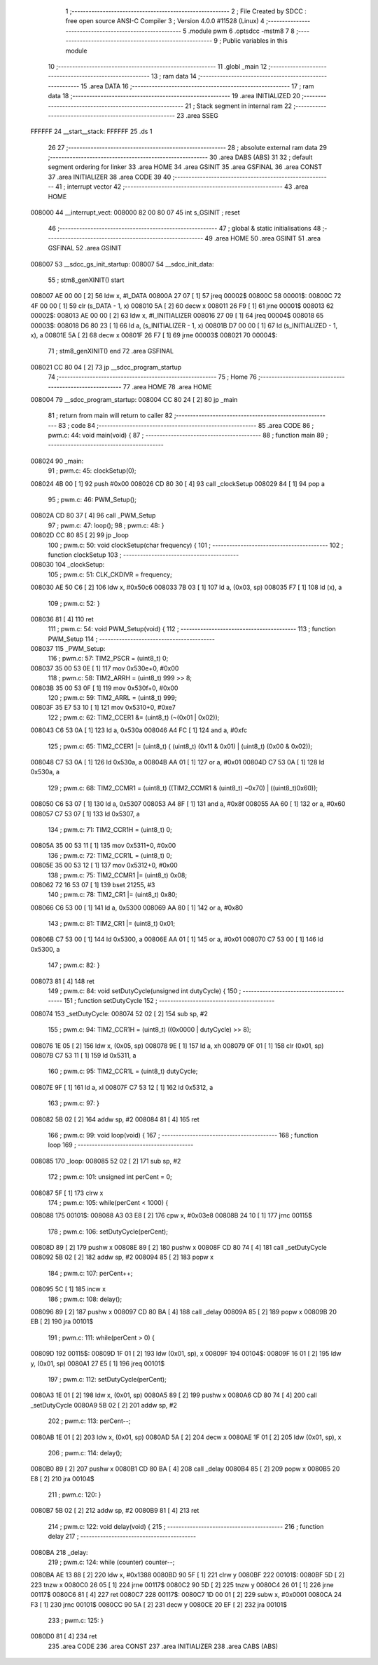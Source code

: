                                       1 ;--------------------------------------------------------
                                      2 ; File Created by SDCC : free open source ANSI-C Compiler
                                      3 ; Version 4.0.0 #11528 (Linux)
                                      4 ;--------------------------------------------------------
                                      5 	.module pwm
                                      6 	.optsdcc -mstm8
                                      7 	
                                      8 ;--------------------------------------------------------
                                      9 ; Public variables in this module
                                     10 ;--------------------------------------------------------
                                     11 	.globl _main
                                     12 ;--------------------------------------------------------
                                     13 ; ram data
                                     14 ;--------------------------------------------------------
                                     15 	.area DATA
                                     16 ;--------------------------------------------------------
                                     17 ; ram data
                                     18 ;--------------------------------------------------------
                                     19 	.area INITIALIZED
                                     20 ;--------------------------------------------------------
                                     21 ; Stack segment in internal ram 
                                     22 ;--------------------------------------------------------
                                     23 	.area	SSEG
      FFFFFF                         24 __start__stack:
      FFFFFF                         25 	.ds	1
                                     26 
                                     27 ;--------------------------------------------------------
                                     28 ; absolute external ram data
                                     29 ;--------------------------------------------------------
                                     30 	.area DABS (ABS)
                                     31 
                                     32 ; default segment ordering for linker
                                     33 	.area HOME
                                     34 	.area GSINIT
                                     35 	.area GSFINAL
                                     36 	.area CONST
                                     37 	.area INITIALIZER
                                     38 	.area CODE
                                     39 
                                     40 ;--------------------------------------------------------
                                     41 ; interrupt vector 
                                     42 ;--------------------------------------------------------
                                     43 	.area HOME
      008000                         44 __interrupt_vect:
      008000 82 00 80 07             45 	int s_GSINIT ; reset
                                     46 ;--------------------------------------------------------
                                     47 ; global & static initialisations
                                     48 ;--------------------------------------------------------
                                     49 	.area HOME
                                     50 	.area GSINIT
                                     51 	.area GSFINAL
                                     52 	.area GSINIT
      008007                         53 __sdcc_gs_init_startup:
      008007                         54 __sdcc_init_data:
                                     55 ; stm8_genXINIT() start
      008007 AE 00 00         [ 2]   56 	ldw x, #l_DATA
      00800A 27 07            [ 1]   57 	jreq	00002$
      00800C                         58 00001$:
      00800C 72 4F 00 00      [ 1]   59 	clr (s_DATA - 1, x)
      008010 5A               [ 2]   60 	decw x
      008011 26 F9            [ 1]   61 	jrne	00001$
      008013                         62 00002$:
      008013 AE 00 00         [ 2]   63 	ldw	x, #l_INITIALIZER
      008016 27 09            [ 1]   64 	jreq	00004$
      008018                         65 00003$:
      008018 D6 80 23         [ 1]   66 	ld	a, (s_INITIALIZER - 1, x)
      00801B D7 00 00         [ 1]   67 	ld	(s_INITIALIZED - 1, x), a
      00801E 5A               [ 2]   68 	decw	x
      00801F 26 F7            [ 1]   69 	jrne	00003$
      008021                         70 00004$:
                                     71 ; stm8_genXINIT() end
                                     72 	.area GSFINAL
      008021 CC 80 04         [ 2]   73 	jp	__sdcc_program_startup
                                     74 ;--------------------------------------------------------
                                     75 ; Home
                                     76 ;--------------------------------------------------------
                                     77 	.area HOME
                                     78 	.area HOME
      008004                         79 __sdcc_program_startup:
      008004 CC 80 24         [ 2]   80 	jp	_main
                                     81 ;	return from main will return to caller
                                     82 ;--------------------------------------------------------
                                     83 ; code
                                     84 ;--------------------------------------------------------
                                     85 	.area CODE
                                     86 ;	pwm.c: 44: void main(void) {
                                     87 ;	-----------------------------------------
                                     88 ;	 function main
                                     89 ;	-----------------------------------------
      008024                         90 _main:
                                     91 ;	pwm.c: 45: clockSetup(0);
      008024 4B 00            [ 1]   92 	push	#0x00
      008026 CD 80 30         [ 4]   93 	call	_clockSetup
      008029 84               [ 1]   94 	pop	a
                                     95 ;	pwm.c: 46: PWM_Setup();
      00802A CD 80 37         [ 4]   96 	call	_PWM_Setup
                                     97 ;	pwm.c: 47: loop();
                                     98 ;	pwm.c: 48: }
      00802D CC 80 85         [ 2]   99 	jp	_loop
                                    100 ;	pwm.c: 50: void clockSetup(char frequency) {
                                    101 ;	-----------------------------------------
                                    102 ;	 function clockSetup
                                    103 ;	-----------------------------------------
      008030                        104 _clockSetup:
                                    105 ;	pwm.c: 51: CLK_CKDIVR = frequency;
      008030 AE 50 C6         [ 2]  106 	ldw	x, #0x50c6
      008033 7B 03            [ 1]  107 	ld	a, (0x03, sp)
      008035 F7               [ 1]  108 	ld	(x), a
                                    109 ;	pwm.c: 52: }
      008036 81               [ 4]  110 	ret
                                    111 ;	pwm.c: 54: void PWM_Setup(void) {
                                    112 ;	-----------------------------------------
                                    113 ;	 function PWM_Setup
                                    114 ;	-----------------------------------------
      008037                        115 _PWM_Setup:
                                    116 ;	pwm.c: 57: TIM2_PSCR = (uint8_t) 0;
      008037 35 00 53 0E      [ 1]  117 	mov	0x530e+0, #0x00
                                    118 ;	pwm.c: 58: TIM2_ARRH = (uint8_t) 999 >> 8;
      00803B 35 00 53 0F      [ 1]  119 	mov	0x530f+0, #0x00
                                    120 ;	pwm.c: 59: TIM2_ARRL = (uint8_t) 999;
      00803F 35 E7 53 10      [ 1]  121 	mov	0x5310+0, #0xe7
                                    122 ;	pwm.c: 62: TIM2_CCER1 &= (uint8_t) (~(0x01 | 0x02));
      008043 C6 53 0A         [ 1]  123 	ld	a, 0x530a
      008046 A4 FC            [ 1]  124 	and	a, #0xfc
                                    125 ;	pwm.c: 65: TIM2_CCER1 |= (uint8_t) ( (uint8_t) (0x11 & 0x01) | (uint8_t) (0x00 & 0x02));
      008048 C7 53 0A         [ 1]  126 	ld	0x530a, a
      00804B AA 01            [ 1]  127 	or	a, #0x01
      00804D C7 53 0A         [ 1]  128 	ld	0x530a, a
                                    129 ;	pwm.c: 68: TIM2_CCMR1 =  (uint8_t) ((TIM2_CCMR1 & (uint8_t) ~0x70) | ((uint8_t)0x60));
      008050 C6 53 07         [ 1]  130 	ld	a, 0x5307
      008053 A4 8F            [ 1]  131 	and	a, #0x8f
      008055 AA 60            [ 1]  132 	or	a, #0x60
      008057 C7 53 07         [ 1]  133 	ld	0x5307, a
                                    134 ;	pwm.c: 71: TIM2_CCR1H = (uint8_t) 0;
      00805A 35 00 53 11      [ 1]  135 	mov	0x5311+0, #0x00
                                    136 ;	pwm.c: 72: TIM2_CCR1L = (uint8_t) 0;
      00805E 35 00 53 12      [ 1]  137 	mov	0x5312+0, #0x00
                                    138 ;	pwm.c: 75: TIM2_CCMR1 |= (uint8_t) 0x08; 
      008062 72 16 53 07      [ 1]  139 	bset	21255, #3
                                    140 ;	pwm.c: 78: TIM2_CR1 |= (uint8_t) 0x80;
      008066 C6 53 00         [ 1]  141 	ld	a, 0x5300
      008069 AA 80            [ 1]  142 	or	a, #0x80
                                    143 ;	pwm.c: 81: TIM2_CR1 |= (uint8_t) 0x01;
      00806B C7 53 00         [ 1]  144 	ld	0x5300, a
      00806E AA 01            [ 1]  145 	or	a, #0x01
      008070 C7 53 00         [ 1]  146 	ld	0x5300, a
                                    147 ;	pwm.c: 82: }
      008073 81               [ 4]  148 	ret
                                    149 ;	pwm.c: 84: void setDutyCycle(unsigned int dutyCycle) {
                                    150 ;	-----------------------------------------
                                    151 ;	 function setDutyCycle
                                    152 ;	-----------------------------------------
      008074                        153 _setDutyCycle:
      008074 52 02            [ 2]  154 	sub	sp, #2
                                    155 ;	pwm.c: 94: TIM2_CCR1H = (uint8_t) ((0x0000 | dutyCycle) >> 8);
      008076 1E 05            [ 2]  156 	ldw	x, (0x05, sp)
      008078 9E               [ 1]  157 	ld	a, xh
      008079 0F 01            [ 1]  158 	clr	(0x01, sp)
      00807B C7 53 11         [ 1]  159 	ld	0x5311, a
                                    160 ;	pwm.c: 95: TIM2_CCR1L = (uint8_t) dutyCycle;
      00807E 9F               [ 1]  161 	ld	a, xl
      00807F C7 53 12         [ 1]  162 	ld	0x5312, a
                                    163 ;	pwm.c: 97: }	
      008082 5B 02            [ 2]  164 	addw	sp, #2
      008084 81               [ 4]  165 	ret
                                    166 ;	pwm.c: 99: void loop(void) {
                                    167 ;	-----------------------------------------
                                    168 ;	 function loop
                                    169 ;	-----------------------------------------
      008085                        170 _loop:
      008085 52 02            [ 2]  171 	sub	sp, #2
                                    172 ;	pwm.c: 101: unsigned int perCent = 0;	
      008087 5F               [ 1]  173 	clrw	x
                                    174 ;	pwm.c: 105: while(perCent < 1000) {
      008088                        175 00101$:
      008088 A3 03 E8         [ 2]  176 	cpw	x, #0x03e8
      00808B 24 10            [ 1]  177 	jrnc	00115$
                                    178 ;	pwm.c: 106: setDutyCycle(perCent);
      00808D 89               [ 2]  179 	pushw	x
      00808E 89               [ 2]  180 	pushw	x
      00808F CD 80 74         [ 4]  181 	call	_setDutyCycle
      008092 5B 02            [ 2]  182 	addw	sp, #2
      008094 85               [ 2]  183 	popw	x
                                    184 ;	pwm.c: 107: perCent++;
      008095 5C               [ 1]  185 	incw	x
                                    186 ;	pwm.c: 108: delay();
      008096 89               [ 2]  187 	pushw	x
      008097 CD 80 BA         [ 4]  188 	call	_delay
      00809A 85               [ 2]  189 	popw	x
      00809B 20 EB            [ 2]  190 	jra	00101$
                                    191 ;	pwm.c: 111: while(perCent > 0) {
      00809D                        192 00115$:
      00809D 1F 01            [ 2]  193 	ldw	(0x01, sp), x
      00809F                        194 00104$:
      00809F 16 01            [ 2]  195 	ldw	y, (0x01, sp)
      0080A1 27 E5            [ 1]  196 	jreq	00101$
                                    197 ;	pwm.c: 112: setDutyCycle(perCent);
      0080A3 1E 01            [ 2]  198 	ldw	x, (0x01, sp)
      0080A5 89               [ 2]  199 	pushw	x
      0080A6 CD 80 74         [ 4]  200 	call	_setDutyCycle
      0080A9 5B 02            [ 2]  201 	addw	sp, #2
                                    202 ;	pwm.c: 113: perCent--;
      0080AB 1E 01            [ 2]  203 	ldw	x, (0x01, sp)
      0080AD 5A               [ 2]  204 	decw	x
      0080AE 1F 01            [ 2]  205 	ldw	(0x01, sp), x
                                    206 ;	pwm.c: 114: delay();
      0080B0 89               [ 2]  207 	pushw	x
      0080B1 CD 80 BA         [ 4]  208 	call	_delay
      0080B4 85               [ 2]  209 	popw	x
      0080B5 20 E8            [ 2]  210 	jra	00104$
                                    211 ;	pwm.c: 120: }
      0080B7 5B 02            [ 2]  212 	addw	sp, #2
      0080B9 81               [ 4]  213 	ret
                                    214 ;	pwm.c: 122: void delay(void) {
                                    215 ;	-----------------------------------------
                                    216 ;	 function delay
                                    217 ;	-----------------------------------------
      0080BA                        218 _delay:
                                    219 ;	pwm.c: 124: while (counter) counter--;
      0080BA AE 13 88         [ 2]  220 	ldw	x, #0x1388
      0080BD 90 5F            [ 1]  221 	clrw	y
      0080BF                        222 00101$:
      0080BF 5D               [ 2]  223 	tnzw	x
      0080C0 26 05            [ 1]  224 	jrne	00117$
      0080C2 90 5D            [ 2]  225 	tnzw	y
      0080C4 26 01            [ 1]  226 	jrne	00117$
      0080C6 81               [ 4]  227 	ret
      0080C7                        228 00117$:
      0080C7 1D 00 01         [ 2]  229 	subw	x, #0x0001
      0080CA 24 F3            [ 1]  230 	jrnc	00101$
      0080CC 90 5A            [ 2]  231 	decw	y
      0080CE 20 EF            [ 2]  232 	jra	00101$
                                    233 ;	pwm.c: 125: }
      0080D0 81               [ 4]  234 	ret
                                    235 	.area CODE
                                    236 	.area CONST
                                    237 	.area INITIALIZER
                                    238 	.area CABS (ABS)
